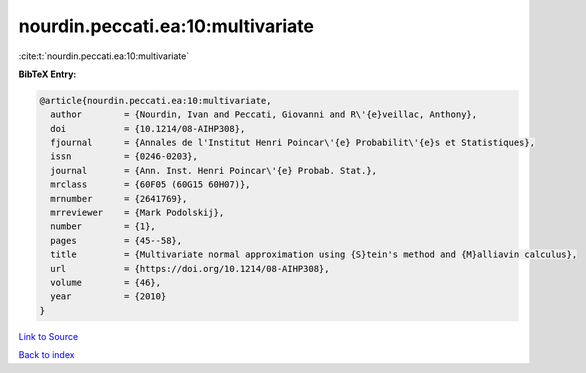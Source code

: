 nourdin.peccati.ea:10:multivariate
==================================

:cite:t:`nourdin.peccati.ea:10:multivariate`

**BibTeX Entry:**

.. code-block:: bibtex

   @article{nourdin.peccati.ea:10:multivariate,
     author        = {Nourdin, Ivan and Peccati, Giovanni and R\'{e}veillac, Anthony},
     doi           = {10.1214/08-AIHP308},
     fjournal      = {Annales de l'Institut Henri Poincar\'{e} Probabilit\'{e}s et Statistiques},
     issn          = {0246-0203},
     journal       = {Ann. Inst. Henri Poincar\'{e} Probab. Stat.},
     mrclass       = {60F05 (60G15 60H07)},
     mrnumber      = {2641769},
     mrreviewer    = {Mark Podolskij},
     number        = {1},
     pages         = {45--58},
     title         = {Multivariate normal approximation using {S}tein's method and {M}alliavin calculus},
     url           = {https://doi.org/10.1214/08-AIHP308},
     volume        = {46},
     year          = {2010}
   }

`Link to Source <https://doi.org/10.1214/08-AIHP308},>`_


`Back to index <../By-Cite-Keys.html>`_
